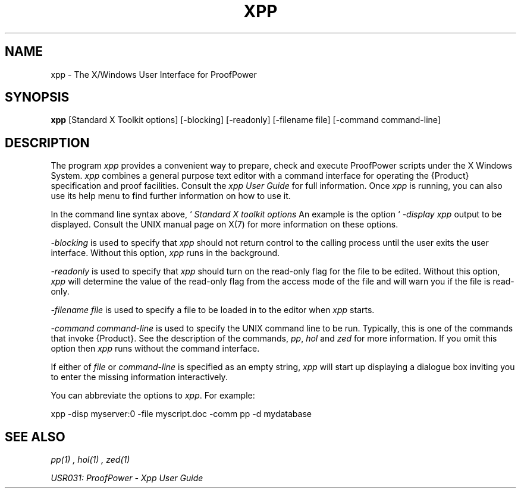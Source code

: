 .TH XPP 1 "17 Apr 2003" "Lemma One" "Unix Programmer's Manual"
.SH NAME
xpp \- The X/Windows User Interface for ProofPower
.SH SYNOPSIS
.B xpp
[Standard X Toolkit options] [-blocking] [-readonly] [-filename file] [-command command-line]
.SH DESCRIPTION
The program 
.I "xpp"
provides a convenient way to prepare, check and execute
ProofPower scripts under the X Windows System.
.I "xpp"
combines a general purpose text editor with a command interface for
operating the {\Product} specification and proof facilities.
Consult the 
.I "xpp"
.I "User Guide"
for full information.
Once 
.I "xpp"
is running, you can also use its help menu to find further information
on how to use it.
.LP
In the command line syntax above,  `
.I "Standard X toolkit options"
', refers to the options which are automatically supported by X Toolkit applications.
An example is the option `
.I "-display"
', which may be used to specify the X server on which you wish 
.I "xpp"
output to be displayed.
Consult the UNIX manual page on X(7) for more information on these options.
.LP
.I "-blocking"
is used to specify that
.I "xpp"
should not return control to the calling process until the user exits the user interface.
Without this option,
.I "xpp"
runs in the background.
.LP
.I "-readonly"
is used to specify that
.I "xpp"
should turn on the read-only flag for the file to be edited.
Without this option,
.I "xpp"
will determine the value of the read-only flag from the access mode of the file and
will warn you if the file is read-only.
.LP
.I "-filename file"
is used to specify a file to be loaded in to the editor when 
.I "xpp"
starts.
.LP
.I "-command command-line"
is used to specify the UNIX command line to be run.
Typically, this is one of the commands that invoke {\Product}.
See the description of the commands, 
.IR "pp" ,
.I "hol"
and 
.I "zed"
for more information.
If you omit this option then 
.I "xpp"
runs without the command interface.
.LP
If either of
.I "file"
or
.I "command-line"
is specified as an empty string,
.I "xpp"
will start up displaying a dialogue box inviting you to enter the missing information interactively.
.LP
You can abbreviate the options to 
.IR "xpp" .
For example: 
.LP
xpp -disp myserver:0 -file myscript.doc -comm pp -d mydatabase
.LP
.SH SEE ALSO
.I "pp(1)",
.I "hol(1)",
.I "zed(1)"

.I "USR031: ProofPower - Xpp User Guide"

